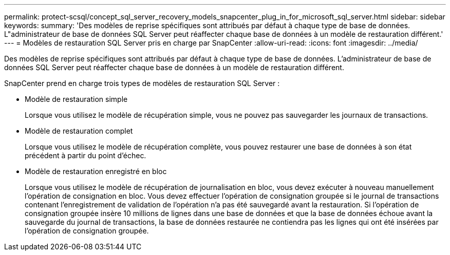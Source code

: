 ---
permalink: protect-scsql/concept_sql_server_recovery_models_snapcenter_plug_in_for_microsoft_sql_server.html 
sidebar: sidebar 
keywords:  
summary: 'Des modèles de reprise spécifiques sont attribués par défaut à chaque type de base de données. L"administrateur de base de données SQL Server peut réaffecter chaque base de données à un modèle de restauration différent.' 
---
= Modèles de restauration SQL Server pris en charge par SnapCenter
:allow-uri-read: 
:icons: font
:imagesdir: ../media/


[role="lead"]
Des modèles de reprise spécifiques sont attribués par défaut à chaque type de base de données. L'administrateur de base de données SQL Server peut réaffecter chaque base de données à un modèle de restauration différent.

SnapCenter prend en charge trois types de modèles de restauration SQL Server :

* Modèle de restauration simple
+
Lorsque vous utilisez le modèle de récupération simple, vous ne pouvez pas sauvegarder les journaux de transactions.

* Modèle de restauration complet
+
Lorsque vous utilisez le modèle de récupération complète, vous pouvez restaurer une base de données à son état précédent à partir du point d'échec.

* Modèle de restauration enregistré en bloc
+
Lorsque vous utilisez le modèle de récupération de journalisation en bloc, vous devez exécuter à nouveau manuellement l'opération de consignation en bloc. Vous devez effectuer l'opération de consignation groupée si le journal de transactions contenant l'enregistrement de validation de l'opération n'a pas été sauvegardé avant la restauration. Si l'opération de consignation groupée insère 10 millions de lignes dans une base de données et que la base de données échoue avant la sauvegarde du journal de transactions, la base de données restaurée ne contiendra pas les lignes qui ont été insérées par l'opération de consignation groupée.


